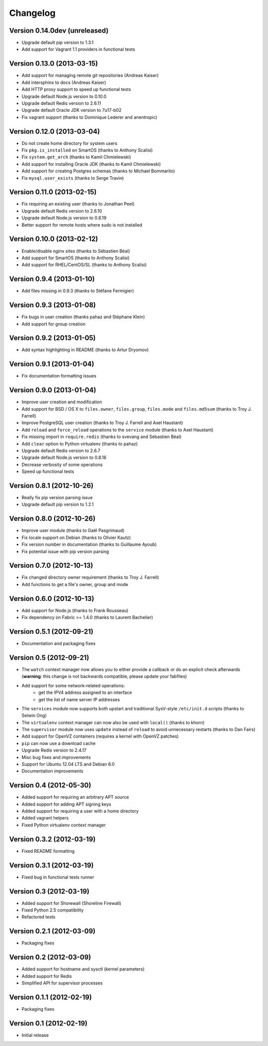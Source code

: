 Changelog
=========

Version 0.14.0dev (unreleased)
------------------------------

* Upgrade default pip version to 1.3.1
* Add support for Vagrant 1.1 providers in functional tests

Version 0.13.0 (2013-03-15)
---------------------------

* Add support for managing remote git repositories (Andreas Kaiser)
* Add intersphinx to docs (Andreas Kaiser)
* Add HTTP proxy support to speed up functional tests
* Upgrade default Node.js version to 0.10.0
* Upgrade default Redis version to 2.6.11
* Upgrade default Oracle JDK version to 7u17-b02
* Fix vagrant support (thanks to Dominique Lederer and anentropic)

Version 0.12.0 (2013-03-04)
---------------------------

* Do not create home directory for system users
* Fix ``pkg.is_installed`` on SmartOS (thanks to Anthony Scalisi)
* Fix ``system.get_arch`` (thanks to Kamil Chmielewski)
* Add support for installing Oracle JDK (thanks to Kamil Chmielewski)
* Add support for creating Postgres schemas (thanks to Michael Bommarito)
* Fix ``mysql.user_exists`` (thanks to Serge Travin)

Version 0.11.0 (2013-02-15)
---------------------------

* Fix requiring an existing user (thanks to Jonathan Peel)
* Upgrade default Redis version to 2.6.10
* Upgrade default Node.js version to 0.8.19
* Better support for remote hosts where sudo is not installed

Version 0.10.0 (2013-02-12)
---------------------------

* Enable/disable nginx sites (thanks to Sébastien Béal)
* Add support for SmartOS (thanks to Anthony Scalisi)
* Add support for RHEL/CentOS/SL (thanks to Anthony Scalisi)

Version 0.9.4 (2013-01-10)
--------------------------

* Add files missing in 0.9.3 (thanks to Stéfane Fermigier)

Version 0.9.3 (2013-01-08)
--------------------------

* Fix bugs in user creation (thanks pahaz and Stéphane Klein)
* Add support for group creation

Version 0.9.2 (2013-01-05)
--------------------------

* Add syntax highlighting in README (thanks to Artur Dryomov)

Version 0.9.1 (2013-01-04)
--------------------------

* Fix documentation formatting issues

Version 0.9.0 (2013-01-04)
--------------------------

* Improve user creation and modification
* Add support for BSD / OS X to ``files.owner``, ``files.group``,
  ``files.mode`` and ``files.md5sum`` (thanks to Troy J. Farrell)
* Improve PostgreSQL user creation (thanks to Troy J. Farrell
  and Axel Haustant)
* Add ``reload`` and ``force_reload`` operations to the ``service``
  module (thanks to Axel Haustant)
* Fix missing import in ``require.redis`` (thanks to svevang
  and Sébastien Béal)
* Add ``clear`` option to Python virtualenv (thanks to pahaz)
* Upgrade default Redis version to 2.6.7
* Upgrade default Node.js version to 0.8.16
* Decrease verbosity of some operations
* Speed up functional tests

Version 0.8.1 (2012-10-26)
--------------------------

* Really fix pip version parsing issue
* Upgrade default pip version to 1.2.1

Version 0.8.0 (2012-10-26)
--------------------------

* Improve user module (thanks to Gaël Pasgrimaud)
* Fix locale support on Debian (thanks to Olivier Kautz)
* Fix version number in documentation (thanks to Guillaume Ayoub)
* Fix potential issue with pip version parsing

Version 0.7.0 (2012-10-13)
--------------------------

* Fix changed directory owner requirement (thanks to Troy J. Farrell)
* Add functions to get a file's owner, group and mode

Version 0.6.0 (2012-10-13)
--------------------------

* Add support for Node.js (thanks to Frank Rousseau)
* Fix dependency on Fabric >= 1.4.0 (thanks to Laurent Bachelier)

Version 0.5.1 (2012-09-21)
--------------------------

* Documentation and packaging fixes

Version 0.5 (2012-09-21)
------------------------

* The ``watch`` context manager now allows you to either provide
  a callback or do an explicit check afterwards (**warning**: this change
  is not backwards compatible, please update your fabfiles)
* Add support for some network-related operations:
    * get the IPV4 address assigned to an interface
    * get the list of name server IP addresses
* The ``services`` module now supports both upstart and traditional
  SysV-style ``/etc/init.d`` scripts (thanks to Selwin Ong)
* The ``virtualenv`` context manager can now also be used with ``local()``
  (thanks to khorn)
* The ``supervisor`` module now uses ``update`` instead of ``reload``
  to avoid unnecessary restarts (thanks to Dan Fairs)
* Add support for OpenVZ containers (requires a kernel with OpenVZ patches)
* ``pip`` can now use a download cache
* Upgrade Redis version to 2.4.17
* Misc bug fixes and improvements
* Support for Ubuntu 12.04 LTS and Debian 6.0
* Documentation improvements

Version 0.4 (2012-05-30)
------------------------

* Added support for requiring an arbitrary APT source
* Added support for adding APT signing keys
* Added support for requiring a user with a home directory
* Added vagrant helpers
* Fixed Python virtualenv context manager

Version 0.3.2 (2012-03-19)
--------------------------

* Fixed README formatting

Version 0.3.1 (2012-03-19)
--------------------------

* Fixed bug in functional tests runner

Version 0.3 (2012-03-19)
------------------------

* Added support for Shorewall (Shoreline Firewall)
* Fixed Python 2.5 compatibility
* Refactored tests

Version 0.2.1 (2012-03-09)
--------------------------

* Packaging fixes

Version 0.2 (2012-03-09)
------------------------

* Added support for hostname and sysctl (kernel parameters)
* Added support for Redis
* Simplified API for supervisor processes

Version 0.1.1 (2012-02-19)
--------------------------

* Packaging fixes

Version 0.1 (2012-02-19)
------------------------

* Initial release
